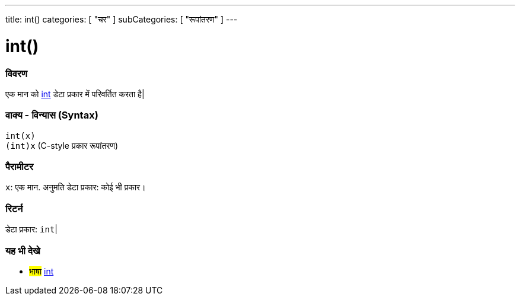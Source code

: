---
title: int()
categories: [ "चर" ]
subCategories: [ "रूपांतरण" ]
---





= int()


// अवलोकन अनुभाग शुरू होता है
[#अवलोकन]
--

[float]
=== विवरण
एक मान को link:../../data-types/int[int] डेटा प्रकार में परिवर्तित करता है|
[%hardbreaks]


[float]
=== वाक्य - विन्यास (Syntax)
`int(x)` +
`(int)x` (C-style प्रकार रूपांतरण)


[float]
=== पैरामीटर
`x`: एक मान. अनुमति डेटा प्रकार: कोई भी प्रकार।


[float]
=== रिटर्न
डेटा प्रकार: `int`|

--
// कैसे उपयोग करें खंड का अंत




// यह भी देखे खंड
[#यह_भी_देखे]
--

[float]
=== यह भी देखे

[role="language"]
* #भाषा# link:../../data-types/int[int]


--
// यह भी देखे खंड का अंत
